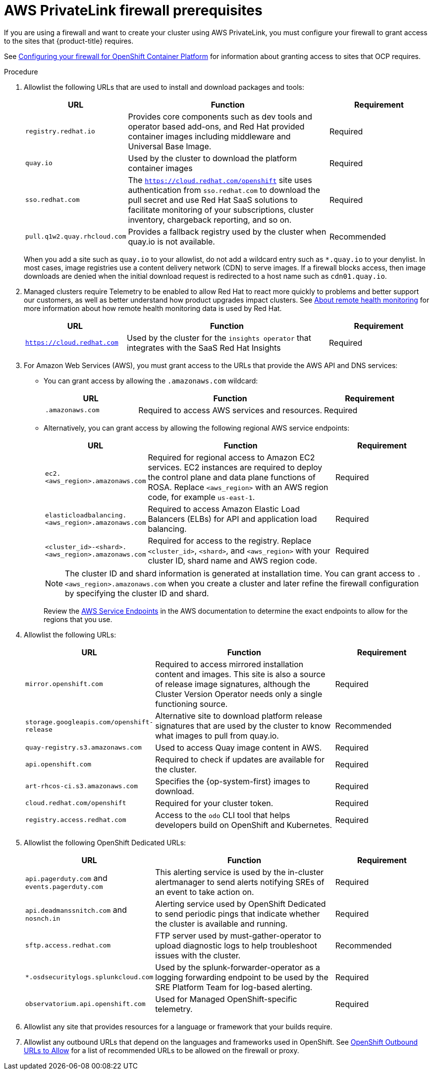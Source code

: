 [id="osd-aws-privatelink-firewall-prerequisites"]
= AWS PrivateLink firewall prerequisites

If you are using a firewall and want to create your cluster using AWS PrivateLink, you must configure your firewall to grant access to the sites that {product-title} requires.

See link:https://access.redhat.com/documentation/en-us/openshift_container_platform/4.7/html/installing/installation-configuration#configuring-firewall_configuring-firewall[Configuring your firewall for OpenShift Container Platform] for information about granting access to sites that OCP requires.

.Procedure

. Allowlist the following URLs that are used to install and download packages and tools:
+
[cols="2,4,2",options="header"]
|===
|URL | Function | Requirement
|`registry.redhat.io`
|Provides core components such as dev tools and operator based add-ons, and Red Hat provided container images including middleware and Universal Base Image.
|Required

|`quay.io`
|Used by the cluster to download the platform container images
|Required

|`sso.redhat.com`
|The `https://cloud.redhat.com/openshift` site uses authentication from `sso.redhat.com` to  download the pull secret and use Red Hat SaaS solutions to facilitate monitoring of your subscriptions, cluster inventory, chargeback reporting, and so on.
|Required

|`pull.q1w2.quay.rhcloud.com`
|Provides a fallback registry used by the cluster when quay.io is not available.
|Recommended
|===
+
When you add a site such as `quay.io` to your allowlist, do not add a wildcard entry such as `*.quay.io` to your denylist. In most cases, image registries use a content delivery network (CDN) to serve images. If a firewall blocks access, then image downloads are denied when the initial download request is redirected to a host name such as `cdn01.quay.io`.

. Managed clusters require Telemetry to be enabled to allow Red Hat to react more quickly to problems and better support our customers, as well as better understand how product upgrades impact clusters.  
See link:https://docs.openshift.com/container-platform/4.6/support/remote_health_monitoring/about-remote-health-monitoring.html[About remote health monitoring] for more information about how remote health monitoring data is used by Red Hat.
+
[cols="2,4,2",options="header"]
|===
|URL | Function | Requirement

|`https://cloud.redhat.com`
|Used by the cluster for the `insights operator` that integrates with the SaaS Red Hat Insights
|Required
|===

. For Amazon Web Services (AWS), you must grant access to the URLs that provide the AWS API and DNS services:
* You can grant access by allowing the `.amazonaws.com` wildcard:
+
[cols="2,4,2",options="header"]
|===
|URL | Function | Requirement

|`.amazonaws.com`
|Required to access AWS services and resources.
|Required
|===
+
* Alternatively, you can grant access by allowing the following regional AWS service endpoints:
+
[cols="2,4,2",options="header"]
|===
|URL | Function | Requirement
|`ec2.<aws_region>.amazonaws.com`
|Required for regional access to Amazon EC2 services. EC2 instances are required to deploy the control plane and data plane functions of ROSA. Replace `<aws_region>` with an AWS region code, for example `us-east-1`.
|Required

|`elasticloadbalancing.<aws_region>.amazonaws.com`
|Required to access Amazon Elastic Load Balancers (ELBs) for API and application load balancing.
|Required

|`<cluster_id>-<shard>.<aws_region>.amazonaws.com`
|Required for access to the registry. Replace `<cluster_id>`, `<shard>`, and `<aws_region>` with your cluster ID, shard name and AWS region code.

|Required
|===
+
[NOTE]
====
The cluster ID and shard information is generated at installation time. You can grant access to `.<aws_region>.amazonaws.com` when you create a cluster and later refine the firewall configuration by specifying the cluster ID and shard.
====
+
Review the link:https://docs.aws.amazon.com/general/latest/gr/rande.html[AWS Service Endpoints] in the AWS documentation to determine the exact endpoints to allow for the regions that you use.

. Allowlist the following URLs:
+
[cols="2,4, 2",options="header"]
|===
|URL | Function | Requirement

|`mirror.openshift.com`
|Required to access mirrored installation content and images. This site is also a source of release image signatures, although the Cluster Version Operator needs only a single functioning source.
|Required

|`storage.googleapis.com/openshift-release`
|Alternative site to download platform release signatures that are used by the cluster to know what images to pull from quay.io.
|Recommended

|`quay-registry.s3.amazonaws.com`
|Used to access Quay image content in AWS.
|Required

|`api.openshift.com`
|Required to check if updates are available for the cluster.
|Required

|`art-rhcos-ci.s3.amazonaws.com`
|Specifies the {op-system-first} images to download.
|Required

|`cloud.redhat.com/openshift`
|Required for your cluster token.
|Required

|`registry.access.redhat.com`
| Access to the `odo` CLI tool that helps developers build on OpenShift and Kubernetes.
|Required
|===

. Allowlist the following OpenShift Dedicated URLs:
+
[cols="2,4, 2",options="header"]
|===
|URL | Function | Requirement

|`api.pagerduty.com` and `events.pagerduty.com`
|This alerting service is used by the in-cluster alertmanager to send alerts notifying SREs of an event to take action on.
|Required

|`api.deadmanssnitch.com` and `nosnch.in`
|Alerting service used by OpenShift Dedicated to send periodic pings that indicate whether the cluster is available and running.
|Required

|`sftp.access.redhat.com`
|FTP server used by must-gather-operator to upload diagnostic logs to help troubleshoot issues with the cluster.
|Recommended

|`*.osdsecuritylogs.splunkcloud.com`
|Used by the splunk-forwarder-operator as a logging forwarding endpoint to be used by the SRE Platform Team for log-based alerting.
|Required

|`observatorium.api.openshift.com`
|Used for Managed OpenShift-specific telemetry.
|Required
|===
+
. Allowlist any site that provides resources for a language or framework that your builds require.
. Allowlist any outbound URLs that depend on the languages and frameworks used in OpenShift. See link:https://access.redhat.com/solutions/2998411[OpenShift Outbound URLs to Allow] for a list of recommended URLs to be allowed on the firewall or proxy.